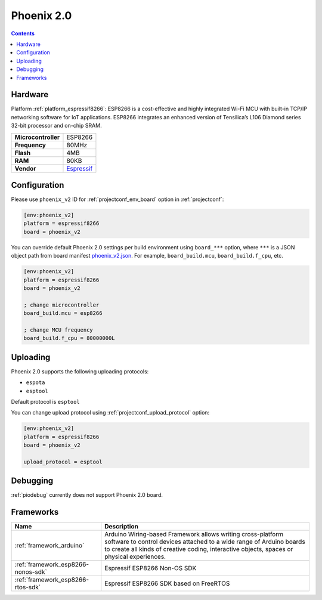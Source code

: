 ..  Copyright (c) 2014-present PlatformIO <contact@platformio.org>
    Licensed under the Apache License, Version 2.0 (the "License");
    you may not use this file except in compliance with the License.
    You may obtain a copy of the License at
       http://www.apache.org/licenses/LICENSE-2.0
    Unless required by applicable law or agreed to in writing, software
    distributed under the License is distributed on an "AS IS" BASIS,
    WITHOUT WARRANTIES OR CONDITIONS OF ANY KIND, either express or implied.
    See the License for the specific language governing permissions and
    limitations under the License.

.. _board_espressif8266_phoenix_v2:

Phoenix 2.0
===========

.. contents::

Hardware
--------

Platform :ref:`platform_espressif8266`: ESP8266 is a cost-effective and highly integrated Wi-Fi MCU with built-in TCP/IP networking software for IoT applications. ESP8266 integrates an enhanced version of Tensilica’s L106 Diamond series 32-bit processor and on-chip SRAM.

.. list-table::

  * - **Microcontroller**
    - ESP8266
  * - **Frequency**
    - 80MHz
  * - **Flash**
    - 4MB
  * - **RAM**
    - 80KB
  * - **Vendor**
    - `Espressif <http://www.esp8266.com/wiki/doku.php?id=esp8266-module-family&utm_source=platformio.org&utm_medium=docs>`__


Configuration
-------------

Please use ``phoenix_v2`` ID for :ref:`projectconf_env_board` option in :ref:`projectconf`:

.. code-block:: ini

  [env:phoenix_v2]
  platform = espressif8266
  board = phoenix_v2

You can override default Phoenix 2.0 settings per build environment using
``board_***`` option, where ``***`` is a JSON object path from
board manifest `phoenix_v2.json <https://github.com/platformio/platform-espressif8266/blob/master/boards/phoenix_v2.json>`_. For example,
``board_build.mcu``, ``board_build.f_cpu``, etc.

.. code-block:: ini

  [env:phoenix_v2]
  platform = espressif8266
  board = phoenix_v2

  ; change microcontroller
  board_build.mcu = esp8266

  ; change MCU frequency
  board_build.f_cpu = 80000000L


Uploading
---------
Phoenix 2.0 supports the following uploading protocols:

* ``espota``
* ``esptool``

Default protocol is ``esptool``

You can change upload protocol using :ref:`projectconf_upload_protocol` option:

.. code-block:: ini

  [env:phoenix_v2]
  platform = espressif8266
  board = phoenix_v2

  upload_protocol = esptool

Debugging
---------
:ref:`piodebug` currently does not support Phoenix 2.0 board.

Frameworks
----------
.. list-table::
    :header-rows:  1

    * - Name
      - Description

    * - :ref:`framework_arduino`
      - Arduino Wiring-based Framework allows writing cross-platform software to control devices attached to a wide range of Arduino boards to create all kinds of creative coding, interactive objects, spaces or physical experiences.

    * - :ref:`framework_esp8266-nonos-sdk`
      - Espressif ESP8266 Non-OS SDK

    * - :ref:`framework_esp8266-rtos-sdk`
      - Espressif ESP8266 SDK based on FreeRTOS